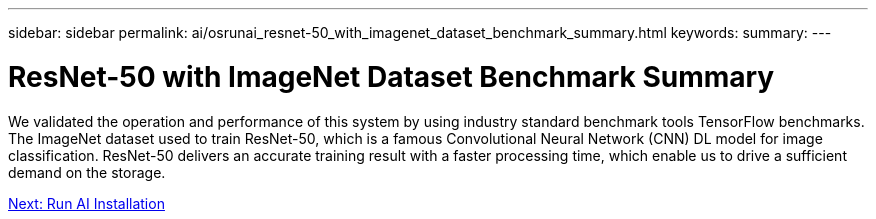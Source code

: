 ---
sidebar: sidebar
permalink: ai/osrunai_resnet-50_with_imagenet_dataset_benchmark_summary.html
keywords:
summary:
---

= ResNet-50 with ImageNet Dataset Benchmark Summary
:hardbreaks:
:nofooter:
:icons: font
:linkattrs:
:imagesdir: ./../media/

//
// This file was created with NDAC Version 2.0 (August 17, 2020)
//
// 2020-09-11 12:14:20.384281
//

[.lead]
We validated the operation and performance of this system by using industry standard benchmark tools TensorFlow benchmarks. The ImageNet dataset used to train ResNet-50, which is a famous Convolutional Neural Network (CNN) DL model for image classification. ResNet-50 delivers an accurate training result with a faster processing time, which enable us to drive a sufficient demand on the storage.

link:osrunai_run_ai_installation.html[Next: Run AI Installation]
